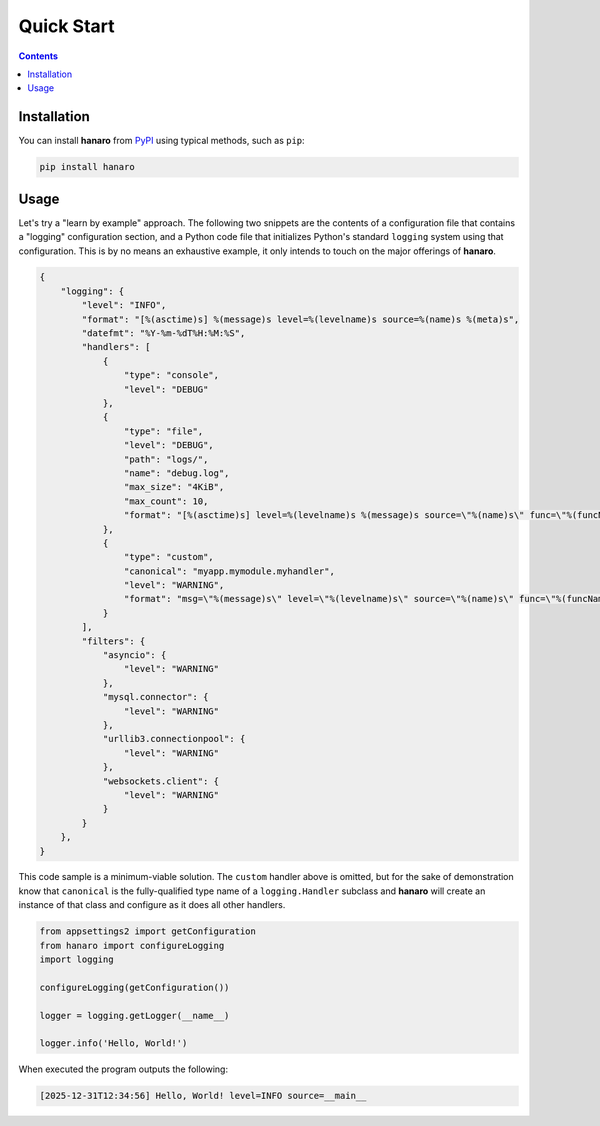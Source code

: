 Quick Start
============
.. _quickstart:

.. contents::

Installation
------------

You can install **hanaro** from `PyPI <https://pypi.org/project/hanaro/>`_ using typical methods, such as ``pip``:

.. code:: bash

   pip install hanaro

Usage
-----

Let's try a "learn by example" approach. The following two snippets are the contents of a configuration file that contains a "logging" configuration section, and a Python code file that initializes Python's standard ``logging`` system using that configuration. This is by no means an exhaustive example, it only intends to touch on the major offerings of **hanaro**.

.. code:: javascript

    {
        "logging": {
            "level": "INFO",
            "format": "[%(asctime)s] %(message)s level=%(levelname)s source=%(name)s %(meta)s",
            "datefmt": "%Y-%m-%dT%H:%M:%S",
            "handlers": [
                {
                    "type": "console",
                    "level": "DEBUG"
                },
                {
                    "type": "file",
                    "level": "DEBUG",
                    "path": "logs/",
                    "name": "debug.log",
                    "max_size": "4KiB",
                    "max_count": 10,
                    "format": "[%(asctime)s] level=%(levelname)s %(message)s source=\"%(name)s\" func=\"%(funcName)s\" %(meta)s"
                },
                {
                    "type": "custom",
                    "canonical": "myapp.mymodule.myhandler",
                    "level": "WARNING",
                    "format": "msg=\"%(message)s\" level=\"%(levelname)s\" source=\"%(name)s\" func=\"%(funcName)s\" %(meta)s"
                }
            ],
            "filters": {
                "asyncio": {
                    "level": "WARNING"
                },
                "mysql.connector": {
                    "level": "WARNING"
                },
                "urllib3.connectionpool": {
                    "level": "WARNING"
                },
                "websockets.client": {
                    "level": "WARNING"
                }
            }
        },
    }

This code sample is a minimum-viable solution. The ``custom`` handler above is omitted, but for the sake of demonstration know that ``canonical`` is the fully-qualified type name of a ``logging.Handler`` subclass and **hanaro** will create an instance of that class and configure as it does all other handlers.

.. code:: python

    from appsettings2 import getConfiguration
    from hanaro import configureLogging
    import logging

    configureLogging(getConfiguration())

    logger = logging.getLogger(__name__)

    logger.info('Hello, World!')

When executed the program outputs the following:

.. code:: plaintext
    
    [2025-12-31T12:34:56] Hello, World! level=INFO source=__main__ 

